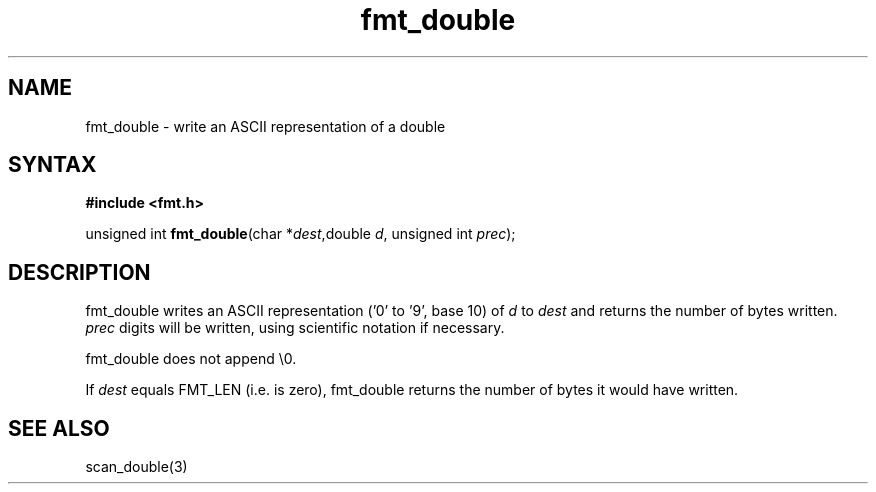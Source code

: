.TH fmt_double 3
.SH NAME
fmt_double \- write an ASCII representation of a double
.SH SYNTAX
.B #include <fmt.h>

unsigned int \fBfmt_double\fP(char *\fIdest\fR,double \fId\fR, unsigned int \fIprec\fR);
.SH DESCRIPTION
fmt_double writes an ASCII representation ('0' to '9', base 10) of
\fId\fR to \fIdest\fR and returns the number of bytes written.
\fIprec\fR digits will be written, using scientific notation if necessary.

fmt_double does not append \\0.

If \fIdest\fR equals FMT_LEN (i.e. is zero), fmt_double returns the
number of bytes it would have written.

.SH "SEE ALSO"
scan_double(3)
